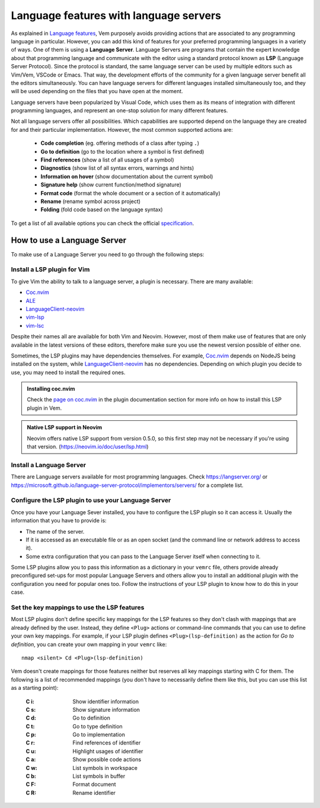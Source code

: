 
.. role:: key
.. default-role:: key

Language features with language servers
=======================================

As explained in `Language features </config/language-features/index.html>`__,
Vem purposely avoids providing actions that are associated to any programming
language in particular. However, you can add this kind of features for your
preferred programming languages in a variety of ways. One of them is using a
**Language Server**. Language Servers are programs that contain the expert
knowledge about that programming language and communicate with the editor using
a standard protocol known as **LSP** (Language Server Protocol). Since the
protocol is standard, the same language server can be used by multiple editors
such as Vim/Vem, VSCode or Emacs. That way, the development efforts of the
community for a given language server benefit all the editors simultaneously.
You can have language servers for different languages installed simultaneously
too, and they will be used depending on the files that you have open at the
moment.

Language servers have been popularized by Visual Code, which uses them as its
means of integration with different programming languages, and represent an
one-stop solution for many different features.

Not all language servers offer all possibilities. Which capabilities are
supported depend on the language they are created for and their particular
implementation. However, the most common supported actions are:

    * **Code completion** (eg. offering methods of a class after typing ``.``)
    * **Go to definition** (go to the location where a symbol is first defined)
    * **Find references** (show a list of all usages of a symbol)
    * **Diagnostics** (show list of all syntax errors, warnings and hints)
    * **Information on hover** (show documentation about the current symbol)
    * **Signature help** (show current function/method signature)
    * **Format code** (format the whole document or a section of it automatically)
    * **Rename** (rename symbol across project)
    * **Folding** (fold code based on the language syntax)

To get a list of all available options you can check the official
`specification <https://microsoft.github.io/language-server-protocol/specifications/specification-current/>`_.


How to use a Language Server
----------------------------

To make use of a Language Server you need to go through the following steps:

Install a LSP plugin for Vim
""""""""""""""""""""""""""""

To give Vim the ability to talk to a language server, a plugin is necessary.
There are many available:

- `Coc.nvim <https://github.com/neoclide/coc.nvim>`_
- `ALE <https://github.com/dense-analysis/ale>`_
- `LanguageClient-neovim <https://github.com/autozimu/LanguageClient-neovim>`_
- `vim-lsp <https://github.com/prabirshrestha/vim-lsp>`_
- `vim-lsc <https://github.com/prabirshrestha/vim-lsc>`_

Despite their names all are available for both Vim and Neovim. However, most of
them make use of features that are only available in the latest versions of
these editors, therefore make sure you use the newest version possible of either
one.

Sometimes, the LSP plugins may have dependencies themselves. For example,
`Coc.nvim <https://github.com/neoclide/coc.nvim>`_ depends on NodeJS being
installed on the system, while `LanguageClient-neovim
<https://github.com/autozimu/LanguageClient-neovim>`_ has no dependencies.
Depending on which plugin you decide to use, you may need to install the
required ones.

.. admonition:: Installing coc.nvim

   Check the `page on coc.nvim </plugins/popular/coc-nvim.html>`__ in
   the plugin documentation section for more info on how to install this LSP
   plugin in Vem.

.. admonition:: Native LSP support in Neovim

    Neovim offers native LSP support from version 0.5.0, so this first
    step may not be necessary if you're using that version.
    (https://neovim.io/doc/user/lsp.html)

Install a Language Server
"""""""""""""""""""""""""

There are Language servers available for most programming languages. Check
https://langserver.org/ or
https://microsoft.github.io/language-server-protocol/implementors/servers/
for a complete list.

Configure the LSP plugin to use your Language Server
""""""""""""""""""""""""""""""""""""""""""""""""""""

Once you have your Language Sever installed, you have to configure the LSP
plugin so it can access it. Usually the information that you have to provide is:

* The name of the server.
* If it is accessed as an executable file or as an open socket (and the command
  line or network address to access it).
* Some extra configuration that you can pass to the Language Server itself when
  connecting to it.

Some LSP plugins allow you to pass this information as a dictionary in your
``vemrc`` file, others provide already preconfigured set-ups for most popular
Language Servers and others allow you to install an additional plugin with the
configuration you need for popular ones too. Follow the instructions of your LSP
plugin to know how to do this in your case.

Set the key mappings to use the LSP features
""""""""""""""""""""""""""""""""""""""""""""

Most LSP plugins don't define specific key mappings for the LSP features so they
don't clash with mappings that are already defined by the user. Instead, they
define ``<Plug>`` actions or command-line commands that you can use to define
your own key mappings. For example, if your LSP plugin defines
``<Plug>(lsp-definition)`` as the action for *Go to definition*, you can create
your own mapping in your ``vemrc`` like::

    nmap <silent> Cd <Plug>(lsp-definition)

Vem doesn't create mappings for those features neither but reserves all key
mappings starting with `C` for them. The following is a list of recommended
mappings (you don't have to necessarily define them like this, but you can use
this list as a starting point):

    :`C` `i`: Show identifier information
    :`C` `s`: Show signature information
    :`C` `d`: Go to definition
    :`C` `t`: Go to type definition
    :`C` `p`: Go to implementation
    :`C` `r`: Find references of identifier
    :`C` `u`: Highlight usages of identifier
    :`C` `a`: Show possible code actions
    :`C` `w`: List symbols in workspace
    :`C` `b`: List symbols in buffer
    :`C` `F`: Format document
    :`C` `R`: Rename identifier

